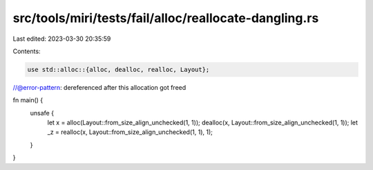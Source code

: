 src/tools/miri/tests/fail/alloc/reallocate-dangling.rs
======================================================

Last edited: 2023-03-30 20:35:59

Contents:

.. code-block:: rs

    use std::alloc::{alloc, dealloc, realloc, Layout};

//@error-pattern: dereferenced after this allocation got freed

fn main() {
    unsafe {
        let x = alloc(Layout::from_size_align_unchecked(1, 1));
        dealloc(x, Layout::from_size_align_unchecked(1, 1));
        let _z = realloc(x, Layout::from_size_align_unchecked(1, 1), 1);
    }
}


